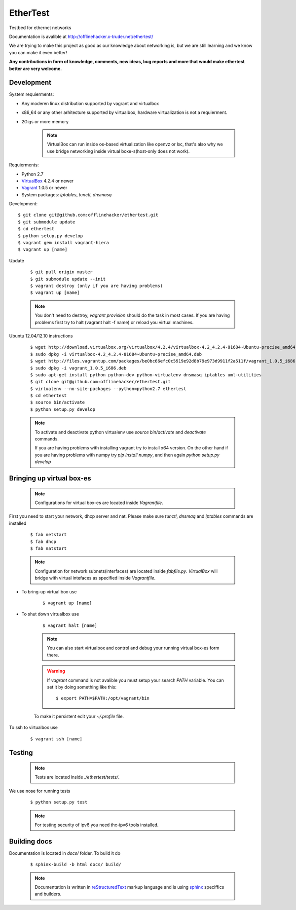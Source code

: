 EtherTest
=========

Testbed for ethernet networks

Documentation is avalible at `http://offlinehacker.x-truder.net/ethertest/ <http://offlinehacker.x-truder.net/ethertest/>`_

We are trying to make this project as good as our knowledge about networking is,
but we are still learning and we know you can make it even better!

**Any contributions in form of knowledge, comments, new ideas, bug reports and more
that would make ethertest better are very welcome.**

Development
-----------

System requierments:

* Any moderen linux distribution supported by vagrant and virtualbox
* x86_64 or any other arhitecture supported by virtualbox,
  hardware virtualization is not a requierment.
* 2Gigs or more memory

    .. note::

        VirtualBox can run inside os-based virtualization like openvz or lxc,
        that's also why we use bridge networking inside virtual boxe-s(host-only does not work).

Requierments:

* Python 2.7
* `VirtualBox <https://www.virtualbox.org/wiki/Downloads>`_ 4.2.4 or newer
* `Vagrant <http://downloads.vagrantup.com>`_ 1.0.5 or newer
* System packages: `iptables`, `tunctl`, `dnsmasq`

Development::

    $ git clone git@github.com:offlinehacker/ethertest.git
    $ git submodule update
    $ cd ethertest
    $ python setup.py develop
    $ vagrant gem install vagrant-hiera
    $ vagrant up [name]

Update

    ::

        $ git pull origin master
        $ git submodule update --init
        $ vagrant destroy (only if you are having problems)
        $ vagrant up [name]

    .. note::
        
        You don't need to destroy, `vagrant provision` should do the task 
        in most cases. If you are having problems first try to halt (vagrant halt -f name)
        or reload you virtual machines.


Ubuntu 12.04/12.10 instructions

    ::

        $ wget http://download.virtualbox.org/virtualbox/4.2.4/virtualbox-4.2_4.2.4-81684~Ubuntu~precise_amd64.deb
        $ sudo dpkg -i virtualbox-4.2_4.2.4-81684~Ubuntu~precise_amd64.deb
        $ wget http://files.vagrantup.com/packages/be0bc66efc0c5919e92d8b79e973d9911f2a511f/vagrant_1.0.5_i686.deb
        $ sudo dpkg -i vagrant_1.0.5_i686.deb
        $ sudo apt-get install python python-dev python-virtualenv dnsmasq iptables uml-utilities
        $ git clone git@github.com:offlinehacker/ethertest.git
        $ virtualenv --no-site-packages --python=python2.7 ethertest
        $ cd ethertest
        $ source bin/activate
        $ python setup.py develop

    .. note::

        To activate and deactivate python virtualenv use `source bin/activate` and `deactivate` commands.

        If you are having problems with installing vagrant try to install x64 version. On the other hand
        if you are having problems with numpy try `pip install numpy`, and then again `python setup.py develop`

Bringing up virtual box-es
--------------------------

    .. note::

        Configurations for virtual box-es are located inside `Vagrantfile`.

First you need to start your network, dhcp server and nat.
Please make sure `tunctl`, `dnsmaq` and `iptables` commands are installed

    ::

        $ fab netstart
        $ fab dhcp
        $ fab natstart

    .. note::

        Configuration for network subnets(interfaces) are located inside `fabfile.py`.
        `VirtualBox` will bridge with virtual intefaces as specified inside `Vagrantfile`.

* To bring-up virtual box use
  
    ::

        $ vagrant up [name]

* To shut down virtualbox use

    ::

        $ vagrant halt [name]

    .. note::

        You can also start virtualbox and control and debug your running virtual box-es
        form there.

    .. warning::

        If `vagrant` command is not avalible you must setup your search `PATH` variable.
        You can set it by doing something like this::

            $ export PATH=$PATH:/opt/vagrant/bin

    To make it persistent edit your `~/.profile` file.

To ssh to virtualbox use

    ::

        $ vagrant ssh [name]

Testing
-------

    .. note::

        Tests are located inside `./ethertest/tests/`.

We use nose for running tests

    ::

        $ python setup.py test

    .. note::
        
        For testing security of ipv6 you need thc-ipv6 tools installed.

Building docs
-------------

Documentation is located in `docs/` folder. To build it do

    ::

        $ sphinx-build -b html docs/ build/

    .. note::

        Documentation is written in `reStructuredText <http://docutils.sourceforge.net/rst.html>`_
        markup language and is using `sphinx <http://sphinx-doc.org/>`_ speciffics and builders.
